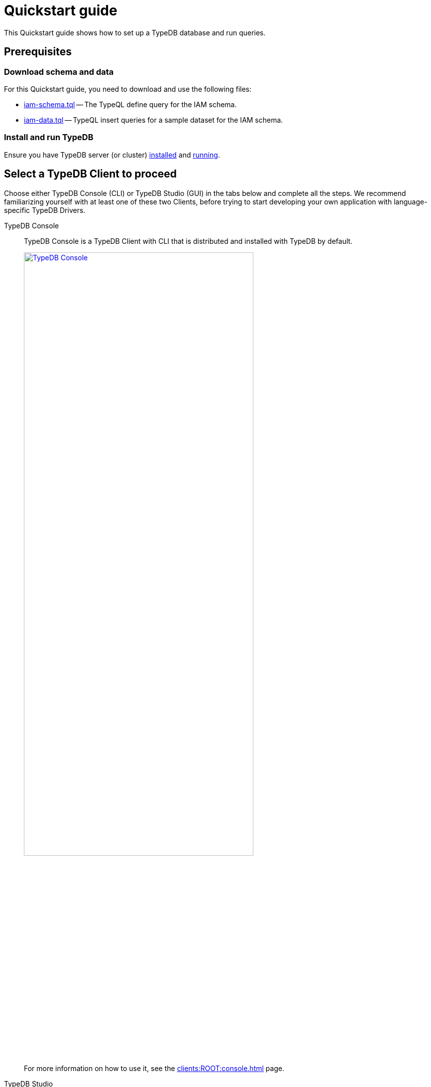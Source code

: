 = Quickstart guide
:keywords: getting started, typedb, typeql, tutorial, quickstart, console, studio
:longTailKeywords: get started with typedb, typedb tutorial, typedb quickstart, learn typedb
:pageTitle: Quickstart guide
:summary: Learn how to create a TypeDB database, load schema and data, perform queries.
:tabs-sync-option:
:experimental:

This Quickstart guide shows how to set up a TypeDB database and run queries.

== Prerequisites

[#_download_sample_data]
=== Download schema and data

For this Quickstart guide, you need to download and use the following files:

[#_iam_schema]
* link:https://github.com/vaticle/typedb-docs/blob/master/typedb-src/modules/ROOT/attachments/iam-schema.tql[iam-schema.tql,window=_blank]
  -- The TypeQL define query for the IAM schema.
//* xref:attachment$iam-schema.tql[iam-schema.tql] -- The TypeQL define query for the IAM schema.
[#_iam_microdataset]
* link:https://github.com/vaticle/typedb-docs/blob/master/typedb-src/modules/ROOT/attachments/iam-data.tql[iam-data.tql,window=_blank]
  -- TypeQL insert queries for a sample dataset for the IAM schema.
//* xref:attachment$iam-data.tql[iam-data.tql] -- TypeQL insert queries for a minimal dataset for the IAM schema.

=== Install and run TypeDB

Ensure you have TypeDB server (or cluster)
xref:installation.adoc#_install[installed,window=_blank] and
xref:installation.adoc#_start_the_server[running,window=_blank].

[#_typedb_client]
== Select a TypeDB Client to proceed

Choose either TypeDB Console (CLI) or TypeDB Studio (GUI) in the tabs below and complete all the steps.
We recommend familiarizing yourself with at least one of these two Clients, before trying to start developing
your own application with language-specific TypeDB Drivers.

[tabs]
====
TypeDB Console::
+
--
TypeDB Console is a TypeDB Client with CLI that is distributed and installed with TypeDB by default.

image::typedb::quickstart-console.png[TypeDB Console, width = 75%, link=self]

For more information on how to use it, see the xref:clients:ROOT:console.adoc[,window=_blank] page.
--
TypeDB Studio::
+
--
TypeDB Studio is a standalone TypeDB Client with GUI that needs to be
xref:clients:ROOT:studio.adoc#_download_install[installed]
and launched separately from a TypeDB server.

image::typedb::quickstart-studio.png[TypeDB Studio, width = 75%, link=self]

For more information on how to use it, see the xref:clients:ROOT:studio.adoc[,window=_blank] page.
--
====

== Connect to TypeDB

[tabs]
====
TypeDB Console::
+
--
By default, TypeDB Console will try to connect to `localhost:1729`.

.Server connection example
[,bash]
----
typedb console --server 127.0.0.1:1729
----

.Cluster connection example (TLS encryption enabled)
[,bash]
----
typedb console --cluster=i0.deployment-a4fa2444.cloud.typedb.com:1729 --username=admin --password --tls-enabled --tls-root-ca="/Users/username/typedb-cloud/typedb-cloud-root-ca.pem"
----
--
TypeDB Studio::
+
--
For TypeDB Core connection:

. Click btn:[Connect to TypeDB] on the right side of the toolbar.
//. Ensure the `TypeDB` option is selected in the *Server* field.
// We don't need that, because it is selected by default after new installation of Studio
. Enter TypeDB Core server address (e.g., `localhost:1729`) and click btn:[Connect].

For TypeDB Cloud or TypeDB Enterprise connection:

. Click btn:[Connect to TypeDB] on the right side of the toolbar.
. Select the `TypeDB Cluster` option in the *Server* field.
. Click btn:[Manage Cluster Addresses] and add the address for each known TypeDB Enterprise server in a cluster.
. Fill all other fields with appropriate information and click the btn:[Connect] button.

Select the folder with the <<_download_sample_data,downloaded TypeQL files>> as a
xref:clients:ROOT:studio.adoc#_open_a_project_directory[project directory,window=_blank] by clicking either:

* btn:[Open Project] in the *Project* panel (upper left); or
* Folder icon (the first icon on the top toolbar).
--
====

== Create a new database

[tabs]
====
TypeDB Console::
+
--
Assuming TypeDB server or cluster is running locally run:

[,bash]
----
typedb console --command="database create try-iam"
----
--
TypeDB Studio::
+
--
. Click the database icon (third button on the top toolbar).
+
image::studio-database.png[Database Manager button,width = 50%,link=self]
. Enter `try-iam` and click btn:[Create].
. Select `try-iam` from the database dropdown (to the right of the database icon).
--
====

[#_define_a_schema_from_a_file]
== Define a schema from a file

[tabs]
====
TypeDB Console::
+
--
[,bash]
----
typedb console --command="transaction try-iam schema write" --command="source iam-schema.tql" --command="commit"
----
--
TypeDB Studio::
+
--
Open the xref:typedb::attachment$iam-schema.tql[iam-schema.tql,window=_blank] file in TypeDB Studio.

Execute the define query from the file:

. Ensure the Session toggle (`schema` / `data`) is set to `schema` and
  the Transaction toggle (`write` / `read`) is set to `write`.
. Click btn:[Run Query].
. To commit the changes, click btn:[Commit Transaction].
--
====

Now that the schema has been defined, data can be inserted into the database.

== Load data from a file

[tabs]
====
TypeDB Console::
+
--
[,bash]
----
typedb console --command="transaction try-iam data write" --command="source iam-data.tql" --command="commit"
----
--
TypeDB Studio::
+
--
Open the xref:attachment$iam-data.tql[iam-data.tql] file from the Project panel.

Execute all insert queries from the file:

. Ensure the Session toggle is set to `data` and the Transaction toggle is set to `write`.
. Execute all queries in the file by clicking btn:[Run Query].
. To commit the changes, click btn:[Commit Transaction].
--
====

Assuming there were no errors in the process, the data is persisted in the database.
The database is ready for queries now.
If you want, try some <<_query_examples,query examples>> below with the new database.

[NOTE]
====
The IAM schema and data from this Quickstart guide are used throughout the documentation.
====

[#_query_examples]
== Query examples

Try sending the following queries:

* <<#_get_query__retrieve_all_data>>
* <<#_get_query__retrieve_all_schema_types>>
* <<#_get_query__get_all_emails_of_kevin>>
* <<#_insert_query__add_a_new_email_for_kevin>>
* <<#_update_query__change_the_newly_added_email_for_kevin>>
* <<#_delete_query__delete_ownership_of_the_newly_updated_email_from_kevin>>

For more TypeQL query examples, check the xref:typeql:ROOT:overview.adoc[TypeQL] documentation.
//#todo Add the TypeDB in 20 queries page

[#_get_query__retrieve_all_data]
=== Get all data

[,typeql]
----
match $t isa thing;
----

Retrieves all data from a database.

[#_get_query__retrieve_all_schema_types]
=== Get all types

[,typeql]
----
match $t sub thing;
----

Retrieves all types from a schema of a database.

[#_get_query__get_all_emails_of_kevin]
=== Get all emails of Kevin

[,typeql]
----
match
    $p isa person,
        has full-name $fn;
    $fn contains "Kevin";
    $p has email $e;
get $e;
----

Retrieves all emails owned by every person with a full name that contains "Kevin".
We have only one such person in the IAM database we have created above.

[#_insert_query__add_a_new_email_for_kevin]
=== Insert a new email for Kevin

[,typeql]
----
match
    $p isa person,
        has full-name $fn;
    $fn contains "Kevin";
insert
    $p has email "kevin@gmail.com";
----

Inserts a new email "kevin@gmail.com" for every person with a full name that contains "Kevin".
Now Kevin has more than one email.

[#_update_query__change_the_newly_added_email_for_kevin]
=== Update the newly added email for Kevin

[,typeql]
----
match
    $p isa person,
        has full-name $fn,
        has email $e;
    $fn contains "Kevin";
    $e = "kevin@gmail.com";
delete $p has $e;
insert $p has email "kevin2@gmail.com";
----

Updates the new email "kevin@gmail.com" for every person with a full name that contains "Kevin"
to be "kevin2@gmail.com" instead.
It does that by deleting ownership over attribute with old value
and inserting ownership over new value for the matched entity.

[#_delete_query__delete_ownership_of_the_newly_updated_email_from_kevin]
=== Delete ownership of the newly updated email from Kevin

[,typeql]
----
match
    $p isa person,
        has full-name $fn,
        has email $e;
    $fn contains "Kevin";
    $e = "kevin2@gmail.com";
delete $p has $e;
----

Deletes the ownership over the email "kevin2@gmail.com" for every person with a full name that contains "Kevin".

//#todo Add a link to the TypeDB in 20 queries page

== Learn more

After completing this guide, we recommend the following order of topics to continue exploring TypeDB:

1. Explore the Fundamentals section for essential information of how TypeDB works:
    * xref:fundamentals/types.adoc[]
    * xref:fundamentals/queries.adoc[]
    * xref:fundamentals/patterns.adoc[]
    * xref:fundamentals/inference.adoc[]
2. Find out more about how to xref:development/connect.adoc[connect] to TypeDB, and use databases, sessions,
   and transactions.
3. Learn how to define a xref:development/schema.adoc[schema] of a database.
4. Discover how to xref:development/write.adoc[write] or xref:development/read.adoc[read] data from a TypeDB database.
5. Check out how to interpret a TypeDB xref:development/response.adoc[responses] to a query.
6. Explore all xref:clients:ROOT:clients.adoc[TypeDB Clients] to find the most suitable one.
7. (Optional) Learn more about the xref:tutorials/iam-schema.adoc[IAM sample schema] that will be used in the
   majority of examples throughout this documentation.
8. (Optional) Explore the xref:tutorials/sample-app.adoc[Sample application] written in Java, Python, or Node.js.
